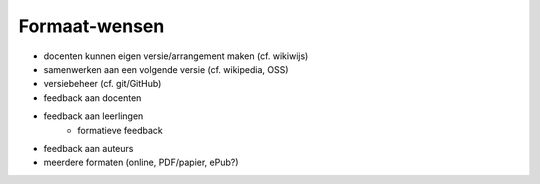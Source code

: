 **************
Formaat-wensen
**************

* docenten kunnen eigen versie/arrangement maken (cf. wikiwijs)
* samenwerken aan een volgende versie (cf. wikipedia, OSS)
* versiebeheer (cf. git/GitHub)
* feedback aan docenten
* feedback aan leerlingen
    * formatieve feedback
* feedback aan auteurs
* meerdere formaten (online, PDF/papier, ePub?)
